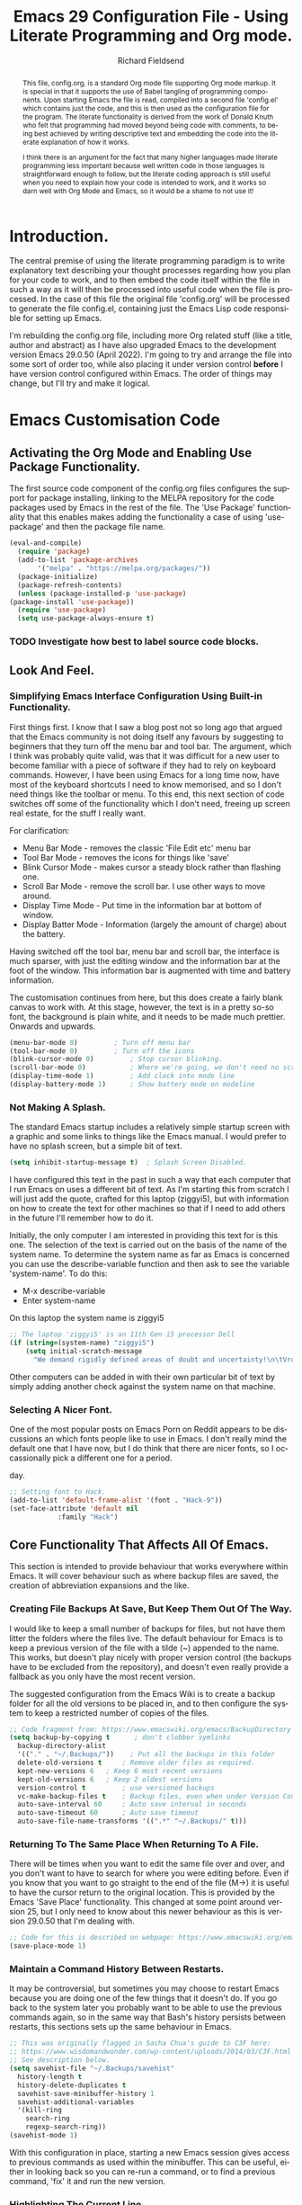 #
# Emacs 29 Configuration file using Org Mode. Check comments below for extra information
#

# The Preamble.
#+title: Emacs 29 Configuration File - Using Literate Programming and Org mode.
#+author: Richard Fieldsend
#+email: richardfieldsend@gmail.com
#+language: en
#+latex_class: article
#+latex_header: \usepackage[margin=2cm]{geometry}

#+begin_abstract
This file, config.org, is a standard Org mode file supporting Org mode
markup. It is special in that it supports the use of Babel tangling of
programming components. Upon starting Emacs the file is read, compiled
into a second file 'config.el' which contains just the code, and this
is then used as the configuration file for the program. The literate
functionality is derived from the work of Donald Knuth who felt that
programming had moved beyond being code with comments, to being best
achieved by writing descriptive text and embedding the code into the
literate explanation of how it works.

I think there is an argument for the fact that many higher languages
made literate programming less important because well written code in
those languages is straightforward enough to follow, but the literate
coding approach is still useful when you need to explain how your code
is intended to work, and it works so darn well with Org Mode and
Emacs, so it would be a shame to not use it!
#+end_abstract

# The preamble is used to set items such as the document title, author etc.

* Introduction.

The central premise of using the literate programming paradigm is to
write explanatory text describing your thought processes regarding how
you plan for your code to work, and to then embed the code itself
within the file in such a way as it will then be processed into useful
code when the file is processed. In the case of this file the original
file 'config.org' will be processed to generate the file config.el,
containing just the Emacs Lisp code responsible for setting up Emacs.

I'm rebuilding the config.org file, including more Org related stuff
(like a title, author and abstract) as I have also upgraded Emacs to
the development version Emacs 29.0.50 (April 2022). I'm going to try
and arrange the file into some sort of order too, while also placing
it under version control *before* I have version control configured
within Emacs. The order of things may change, but I'll try and make it
logical.

* Emacs Customisation Code

** Activating the Org Mode and Enabling Use Package Functionality.

The first source code component of the config.org files configures the
support for package installing, linking to the MELPA repository for
the code packages used by Emacs in the rest of the file. The 'Use
Package' functionality that this enables makes adding the
functionality a case of using 'use-package' and then the package file
name.

#+caption[Use Package]: Configure Org Mode source code for Emacs Lisp
#+begin_src emacs-lisp
    (eval-and-compile)
      (require 'package)
      (add-to-list 'package-archives
		   '("melpa" . "https://melpa.org/packages/"))
      (package-initialize)
      (package-refresh-contents)
      (unless (package-installed-p 'use-package)
	(package-install 'use-package))
      (require 'use-package)
      (setq use-package-always-ensure t)
#+end_src

*** TODO Investigate how best to label source code blocks.

** Look And Feel.

*** Simplifying Emacs Interface Configuration Using Built-in Functionality.

First things first. I know that I saw a blog post not so long ago that
argued that the Emacs community is not doing itself any favours by
suggesting to beginners that they turn off the menu bar and tool
bar. The argument, which I think was probably quite valid, was that it
was difficult for a new user to become familiar with a piece of
software if they had to rely on keyboard commands. However, I have
been using Emacs for a long time now, have most of the keyboard
shortcuts I need to know memorised, and so I don't need things like
the toolbar or menu. To this end, this next section of code switches
off some of the functionality which I don't need, freeing up screen
real estate, for the stuff I really want.

For clarification:
- Menu Bar Mode - removes the classic 'File Edit etc' menu bar
- Tool Bar Mode - removes the icons for things like 'save'
- Blink Cursor Mode - makes cursor a steady block rather than flashing
  one.
- Scroll Bar Mode - remove the scroll bar. I use other ways to move
  around.
- Display Time Mode - Put time in the information bar at bottom of
  window.
- Display Batter Mode - Information (largely the amount of charge)
  about the battery.

Having switched off the tool bar, menu bar and scroll bar, the
interface is much sparser, with just the editing window and the
information bar at the foot of the window. This information bar is
augmented with time and battery information.

The customisation continues from here, but this does create a fairly
blank canvas to work with. At this stage, however, the text is in a
pretty so-so font, the background is plain white, and it needs to be
made much prettier. Onwards and upwards.

#+caption[builtin aesthetics]: Built-in functions to manage the appearance of Emacs.
#+begin_src emacs-lisp
  (menu-bar-mode 0)			; Turn off menu bar
  (tool-bar-mode 0)			; Turn off the icons
  (blink-cursor-mode 0)			; Stop cursor blinking.
  (scroll-bar-mode 0)			; Where we're going, we don't need no scroll bar
  (display-time-mode 1)			; Add clock into mode line
  (display-battery-mode 1)		; Show battery mode on modeline
#+end_src

*** Not Making A Splash.

The standard Emacs startup includes a relatively simple startup screen
with a graphic and some links to things like the Emacs manual. I would
prefer to have no splash screen, but a simple bit of text.

#+caption[NoSplash]: Switch off the Emacs splash screen.
#+begin_src emacs-lisp
  (setq inhibit-startup-message t)	; Splash Screen Disabled.
#+end_src

I have configured this text in the past in such a way that each
computer that I run Emacs on uses a different bit of text. As I'm
starting this from scratch I will just add the quote, crafted for this
laptop (ziggyi5), but with information on how to create the text for
other machines so that if I need to add others in the future I'll
remember how to do it.

Initially, the only computer I am interested in providing this text
for is this one. The selection of the text is carried out on the basis
of the name of the system name. To determine the system name as far as
Emacs is concerned you can use the describe-variable function and then
ask to see the variable 'system-name'. To do this:

- M-x describe-variable
- Enter system-name

On this laptop the system name is ziggyi5

#+caption[startuptext]: Display defined text on the basis of the system name.
#+begin_src emacs-lisp
  ;; The laptop 'ziggyi5' is an 11th Gen i5 processor Dell
  (if (string=(system-name) "ziggyi5")
      (setq initial-scratch-message
	    "We demand rigidly defined areas of doubt and uncertainty!\n\tVroomfondel The Philosopher\n\n\tDouglas Adams, The Hitchhikers Guide To The Galaxy."))
#+end_src

Other computers can be added in with their own particular bit of text
by simply adding another check against the system name on that
machine.

*** Selecting A Nicer Font.

One of the most popular posts on Emacs Porn on Reddit appears to be
discussions an which fonts people like to use in Emacs. I don't really
mind the default one that I have now, but I do think that there are
nicer fonts, so I occassionally pick a different one for a period.

#+caption[nice font]:Selecting a nicer font for using Emacs day to
day.
#+begin_src emacs-lisp
  ;; Setting font to Hack.
  (add-to-list 'default-frame-alist '(font . "Hack-9"))
  (set-face-attribute 'default nil
		      :family "Hack")
#+end_src

** Core Functionality That Affects All Of Emacs.

This section is intended to provide behaviour that works everywhere
within Emacs. It will cover behaviour such as where backup files are
saved, the creation of abbreviation expansions and the like.

*** Creating File Backups At Save, But Keep Them Out Of The Way.

I would like to keep a small number of backups for files, but not have
them litter the folders where the files live. The default behaviour
for Emacs is to keep a previous version of the file with a tilde (~)
appended to the name. This works, but doesn't play nicely with proper
version control (the backups have to be excluded from the repository),
and doesn't even really provide a fallback as you only have the most
recent version.

The suggested configuration from the Emacs Wiki is to create a backup
folder for all the old versions to be placed in, and to then configure
the system to keep a restricted number of copies of the files.

#+caption[backupconfig1]: Configuring backing up of old copies to a single folder.
#+begin_src emacs-lisp
  ;; Code fragment from: https://www.emacswiki.org/emacs/BackupDirectory
  (setq backup-by-copying t      ; don't clobber symlinks
	backup-directory-alist
	'(("." . "~/.Backups/"))    ; Put all the backups in this folder
	delete-old-versions t	  ; Remove older files as required.
	kept-new-versions 6	  ; Keep 6 most recent versions
	kept-old-versions 6	  ; Keep 2 oldest versions
	version-control t		  ; use versioned backups
	vc-make-backup-files t	  ; Backup files, even when under Version Control
	auto-save-interval 60	  ; Auto save interval in seconds
	auto-save-timeout 60	  ; Auto save timeout
	auto-save-file-name-transforms '((".*" "~/.Backups/" t)))
#+end_src

*** Returning To The Same Place When Returning To A File.

There will be times when you want to edit the same file over and over,
and you don't want to have to search for where you were editing
before. Even if you know that you want to go straight to the end of
the file (M->) it is useful to have the cursor return to the original
location. This is provided by the Emacs 'Save Place'
functionality. This changed at some point around version 25, but I
only need to know about this newer behaviour as this is version
29.0.50 that I'm dealing with.

#+caption[Save Place]:Save cursor position and return there next time
#+begin_src emacs-lisp
  ;; Code for this is described on webpage: https://www.emacswiki.org/emacs/SavePlace
  (save-place-mode 1)
#+end_src

*** Maintain a Command History Between Restarts.

It may be controversial, but sometimes you may choose to restart Emacs
because you are doing one of the few things that it doesn't do. If you
go back to the system later you probably want to be able to use the
previous commands again, so in the same way that Bash's history
persists between restarts, this sections sets up the same behaviour in
Emacs.

#+caption[commandhistory]:Maintain a command history in Emacs.
#+begin_src emacs-lisp
  ;; This was originally flagged in Sacha Chua's guide to C3F here:
  ;; https://www.wisdomandwonder.com/wp-content/uploads/2014/03/C3F.html
  ;; See description below.
  (setq savehist-file "~/.Backups/savehist"
	history-length t
	history-delete-duplicates t
	savehist-save-minibuffer-history 1
	savehist-additional-variables
	'(kill-ring
	  search-ring
	  regexp-search-ring))
  (savehist-mode 1)
#+end_src

With this configuration in place, starting a new Emacs session gives
access to previous commands as used within the minibuffer. This can be
useful, either in looking back so you can re-run a command, or to find
a previous command, 'fix' it and run the new version.

*** Highlighting The Current Line.

The next function to enable is one that helps you to locate the line
that the cursor is on. The approach is simple. The line is
highlighted.

#+caption[linehighlight]:Highlight the line that the cursor is on.
#+begin_src emacs-lisp
  ;; Highlight the current line.
  (global-hl-line-mode 1)
#+end_src

*** Global Line Numbering.

Line numbering is useful as you can go directly to a line using M-g g
or M-g M-g.

#+caption[lineNumbering]:Display line numbers on the left edge of screen.
#+begin_src emacs-lisp
  ;; Activate line numbering
  (global-linum-mode t)
#+end_src

*** Transparency For Emacs.

One of the most popular look and feel changes that has lots of cool,
but not much real function is transparency. The function below will
lower the opacity of the window so that you can see the wallpaper
behind it. The 85/50 values can be tweaked as required.

#+caption[transparency]:Transparency for the Emacs window.
#+begin_src emacs-lisp
  (set-frame-parameter (selected-frame) 'alpha '(85 50))
  (add-to-list 'default-frame-alist '(alpha 85 50))
#+end_src

The first figure (currently 85) appears to be the opacity of the
window, so decreasing it will make the page more transparent.

*** White Space Trimming When Saving

When working on files for a long period it is possible to end up
adding blank lines at the end of the file. In most cases these are
harmless, but in some programming languages it can be
problematic. Because of this it is possible to trim the white space at
the end of the file when the file is saved.

#+caption[whitespaceTrimming]:Trim white space automatically when the file is saved.
#+begin_src emacs-lisp
  ;; Run 'delete-trailing-whitespace function when the file is saved
  (add-hook 'before-save-hook 'delete-trailing-whitespace)
#+end_src

Extra lines are trimmed before the file is saved. This works as
expected. I made a 'todo' note in an earlier version of this file
regarding having a configuration that removed double spaces after a
full stop, as this is no longer deemed to be the way things should be
apparently, but given that my plan is to use Emacs to generate LaTeX
and this puts in the double spaces anyway, no problem, I can ignore
the issue.

*** Easier Responses to Yes Or No Questions.

There are a number of times when Emacs may need to ask for
confirmation before carrying out an action. For instance, closing or
killing a buffer which has been edited since it was last saved. The
standard requirement is for responses to be of the form yes or
no. This is way too many characters for a user to type, so the
following function converts the requirement to y or n.

#+caption[yorn]:Yes or No responses using single characters.
#+begin_src emacs-lisp
  ;; A one line function to request a single letter y or n and return
  ;; true if y or nil if n (compiled Lisp code built in to Emacs)
  (fset 'yes-or-no-p' 'y-or-n-p)
#+end_src

This is one of those little tweaks which is so useful that you don't
even realise you have it switched on until it isn't there and you miss
it!

*** Making The Default Emacs mode Text Mode.

Emacs has a number of special behaviours that are present only within
specific modes. These modes include things like 'fundamental', 'text',
'LaTeX' and 'Org'. In most cases the mode is triggered by the type of
file which has been loaded, but previous testing has indicated that
Text mode is the preferred base mode. To this end I have made this the
default mode by the setting below.

#+caption[textMode]:Make the default mode 'Text Mode'.
#+begin_src emacs-lisp
  ;; Set the default major mode to text.
  (setq-default major-mode 'text-mode)
#+end_src
